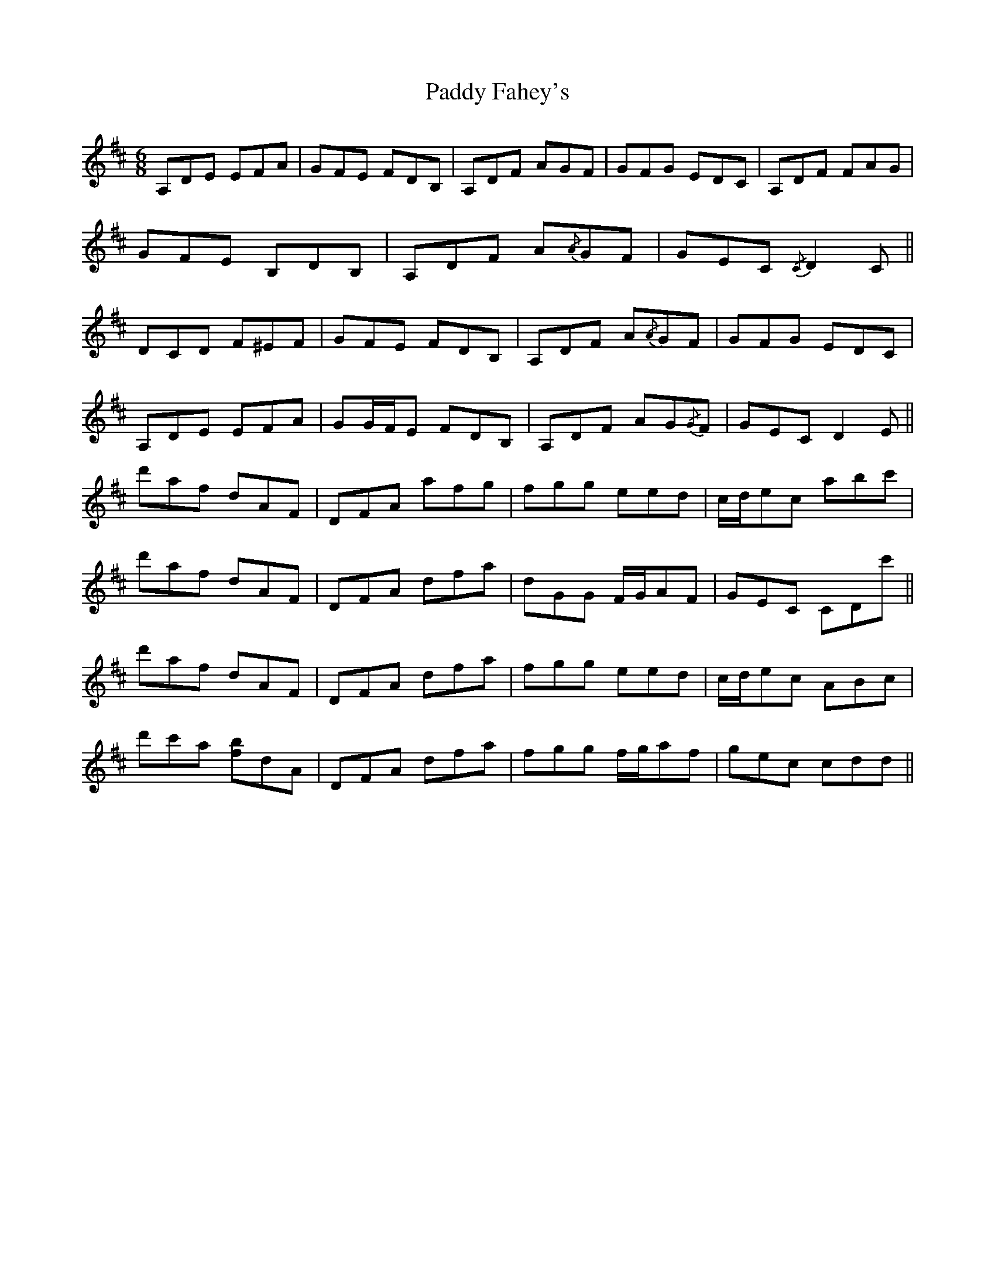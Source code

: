 X: 31193
T: Paddy Fahey's
R: jig
M: 6/8
K: Dmajor
A,DE EFA|GFE FDB,|A,DF AGF|GFG EDC|A,DF FAG|
GFE B,DB,|A,DF A{/A}GF|GEC{/C} D2 C||
DCD F^EF|GFE FDB,|A,DF A{/A}GF|GFG EDC|
A,DE EFA|GG/F/E FDB,|A,DF AG{/G}F|GEC D2 E||
d'af dAF|DFA afg|fgg eed|c/d/ec abc'|
d'af dAF|DFA dfa|dGG F/G/AF|GEC CDc'||
d'af dAF|DFA dfa|fgg eed|c/d/ec ABc|
d'c'a [fb]dA|DFA dfa|fgg f/g/af|gec cdd||

